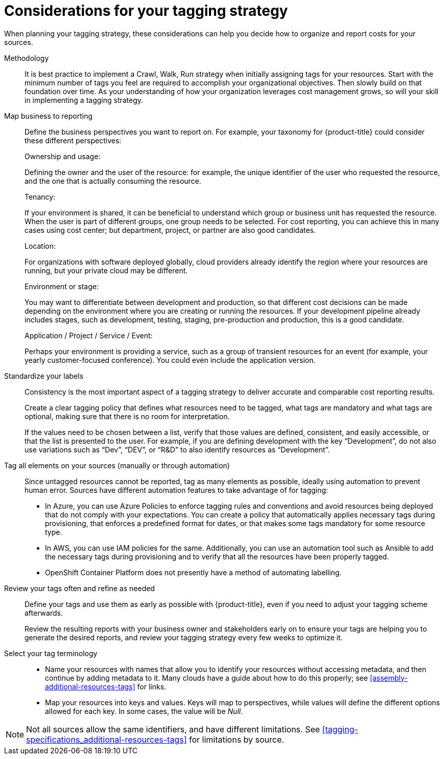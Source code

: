 // Module included in the following assemblies:
//
// assembly-planning-your-tagging-strategy.adoc
:_content-type: CONCEPT
:experimental:

[id="planning-tagging-strategy_{context}"]
= Considerations for your tagging strategy

[role="_abstract"]
When planning your tagging strategy, these considerations can help you decide how to organize and report costs for your sources.

Methodology::

It is best practice to implement a Crawl, Walk, Run strategy when initially assigning tags for your resources. Start with the minimum number of tags you feel are required to accomplish your organizational objectives. Then slowly build on that foundation over time. As your understanding of how your organization leverages cost management grows, so will your skill in implementing a tagging strategy.

Map business to reporting::

Define the business perspectives you want to report on. For example, your taxonomy for {product-title} could consider these different perspectives:
+
.Ownership and usage:
Defining the owner and the user of the resource: for example, the unique identifier of the user who requested the resource, and the one that is actually consuming the resource.
+
.Tenancy:
If your environment is shared, it can be beneficial to understand which group or business unit has requested the resource. When the user is part of different groups, one group needs to be selected. For cost reporting, you can achieve this in many cases using cost center; but department, project, or partner are also good candidates.
+
.Location:
For organizations with software deployed globally, cloud providers already identify the region where your resources are running, but your private cloud may be different.
+
.Environment or stage:
You may want to differentiate between development and production, so that different cost decisions can be made depending on the environment where you are creating or running the resources. If your development pipeline already includes stages, such as development, testing, staging, pre-production and production, this is a good candidate.
+
.Application / Project / Service / Event:
Perhaps your environment is providing a service, such as a group of transient resources for an event (for example, your yearly customer-focused conference). You could even include the application version.


Standardize your labels::

Consistency is the most important aspect of a tagging strategy to deliver accurate and comparable cost reporting results.
+
Create a clear tagging policy that defines what resources need to be tagged, what tags are mandatory and what tags are optional, making sure that there is no room for interpretation.
+
If the values need to be chosen between a list, verify that those values are defined, consistent, and easily accessible, or that the list is presented to the user. For example, if you are defining development with the key “Development”, do not also use variations such as “Dev”, “DEV”, or “R&D” to also identify resources as “Development”.


Tag all elements on your sources (manually or through automation)::

Since untagged resources cannot be reported, tag as many elements as possible, ideally using automation to prevent human error. Sources have different automation features to take advantage of for tagging:

* In Azure, you can use Azure Policies to enforce tagging rules and conventions and avoid resources being deployed that do not comply with your expectations. You can create a policy that automatically applies necessary tags during provisioning, that enforces a predefined format for dates, or that makes some tags mandatory for some resource type.
* In AWS, you can use IAM policies for the same. Additionally, you can use an automation tool such as Ansible to add the necessary tags during provisioning and to verify that all the resources have been properly tagged.
* OpenShift Container Platform does not presently have a method of automating labelling.

Review your tags often and refine as needed::

Define your tags and use them as early as possible with {product-title}, even if you need to adjust your tagging scheme afterwards.
+
Review the resulting reports with your business owner and stakeholders early on to ensure your tags are helping you to generate the desired reports, and review your tagging strategy every few weeks to optimize it.


Select your tag terminology::

* Name your resources with names that allow you to identify your resources without accessing metadata, and then continue by adding metadata to it. Many clouds have a guide about how to do this properly; see xref:assembly-additional-resources-tags[] for links.
* Map your resources into keys and values. Keys will map to perspectives, while values will define the different options allowed for each key. In some cases, the value will be _Null_.

[NOTE]
====
Not all sources allow the same identifiers, and have different limitations. See xref:tagging-specifications_additional-resources-tags[] for limitations by source.
====
